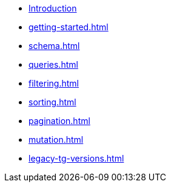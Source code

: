 * xref:index.adoc[Introduction]
* xref:getting-started.adoc[]
* xref:schema.adoc[]
* xref:queries.adoc[]
* xref:filtering.adoc[]
* xref:sorting.adoc[]
* xref:pagination.adoc[]
* xref:mutation.adoc[]
* xref:legacy-tg-versions.adoc[]